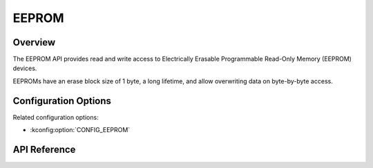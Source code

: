.. _eeprom_api:

EEPROM
######

Overview
********

The EEPROM API provides read and write access to Electrically Erasable
Programmable Read-Only Memory (EEPROM) devices.

EEPROMs have an erase block size of 1 byte, a long lifetime, and allow
overwriting data on byte-by-byte access.

Configuration Options
*********************

Related configuration options:

* :kconfig:option:`CONFIG_EEPROM`

API Reference
*************

.. doxygengroup:: eeprom_interface

